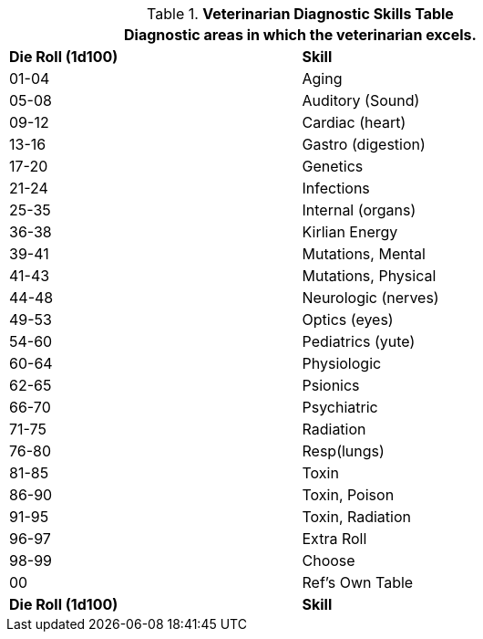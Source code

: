 .*Veterinarian Diagnostic Skills Table*
[width="75%",cols="^,<",frame="all", stripes="even"]
|===
2+<|Diagnostic areas in which the veterinarian excels. 

s|Die Roll (1d100)
s|Skill

|01-04
|Aging

|05-08
|Auditory (Sound)

|09-12
|Cardiac (heart)

|13-16
|Gastro (digestion)

|17-20
|Genetics

|21-24
|Infections

|25-35
|Internal (organs)

|36-38
|Kirlian Energy

|39-41
|Mutations, Mental

|41-43
|Mutations, Physical

|44-48
|Neurologic (nerves)

|49-53
|Optics (eyes)

|54-60
|Pediatrics (yute)

|60-64
|Physiologic

|62-65
|Psionics

|66-70
|Psychiatric

|71-75
|Radiation

|76-80
|Resp(lungs)

|81-85
|Toxin

|86-90
|Toxin, Poison

|91-95
|Toxin, Radiation

|96-97
|Extra Roll

|98-99
|Choose

|00
|Ref's Own Table

s|Die Roll (1d100)
s|Skill
|===



